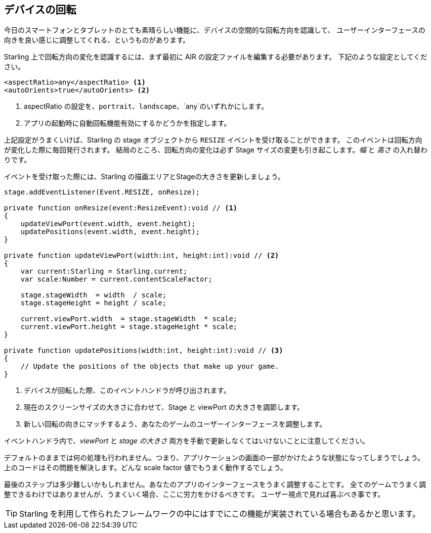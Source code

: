 == デバイスの回転

今日のスマートフォンとタブレットのとても素晴らしい機能に、デバイスの空間的な回転方向を認識して、
ユーザーインターフェースの向きを良い感じに調整してくれる、というものがあります。

Starling 上で回転方向の変化を認識するには、まず最初に AIR の設定ファイルを編集する必要があります。
下記のような設定としてください。

[source, xml]
----
<aspectRatio>any</aspectRatio> <1>
<autoOrients>true</autoOrients> <2>
----
<1> aspectRatio の設定を、`portrait`、`landscape`、`any`のいずれかにします。
<2> アプリの起動時に自動回転機能有効にするかどうかを指定します。

上記設定がうまくいけば、Starling の stage オブジェクトから `RESIZE` イベントを受け取ることができます。
このイベントは回転方向が変化した際に毎回発行されます。
結局のところ、回転方向の変化は必ず Stage サイズの変更も引き起こします。_幅_ と _高さ_ の入れ替わりです。

//原文：Update the dimensions of the Starling viewPort and stage in the corresponding event handler.
イベントを受け取った際には、Starling の描画エリアとStageの大きさを更新しましょう。

[source, as3]
----
stage.addEventListener(Event.RESIZE, onResize);

private function onResize(event:ResizeEvent):void // <1>
{
    updateViewPort(event.width, event.height);
    updatePositions(event.width, event.height);
}

private function updateViewPort(width:int, height:int):void // <2>
{
    var current:Starling = Starling.current;
    var scale:Number = current.contentScaleFactor;

    stage.stageWidth  = width  / scale;
    stage.stageHeight = height / scale;

    current.viewPort.width  = stage.stageWidth  * scale;
    current.viewPort.height = stage.stageHeight * scale;
}

private function updatePositions(width:int, height:int):void // <3>
{
    // Update the positions of the objects that make up your game.
}
----
<1> デバイスが回転した際、このイベントハンドラが呼び出されます。
<2> 現在のスクリーンサイズの大きさに合わせて、Stage と viewPort の大きさを調節します。
<3> 新しい回転の向きにマッチするよう、あなたのゲームのユーザーインターフェースを調整します。

イベントハンドラ内で、_viewPort_ と _stage の大きさ_ 両方を手動で更新しなくてはいけないことに注意してください。

デフォルトのままでは何の処理も行われません。つまり、アプリケーションの画面の一部がかけたような状態になってしまうでしょう。
上のコードはその問題を解決します。どんな scale factor 値でもうまく動作するでしょう。

//原文：The last part is going to be much harder: updating your user interface so that it fits into the new stage dimensions.
最後のステップは多少難しいかもしれません。あなたのアプリのインターフェースをうまく調整することです。
//原文：This does not make sense for all games -- but if it does, you should consider the additional effort.
全てのゲームでうまく調整できるわけではありませんが、うまくいく場合、ここに労力をかけるべきです。
//原文：Your users will appreciate it!
ユーザー視点で見れば喜ぶべき事です。

//原文：TIP: The _Scaffold_ project coming with Starling contains a possible implementation of this feature.
TIP: Starling を利用して作られたフレームワークの中にはすでにこの機能が実装されている場合もあるかと思います。